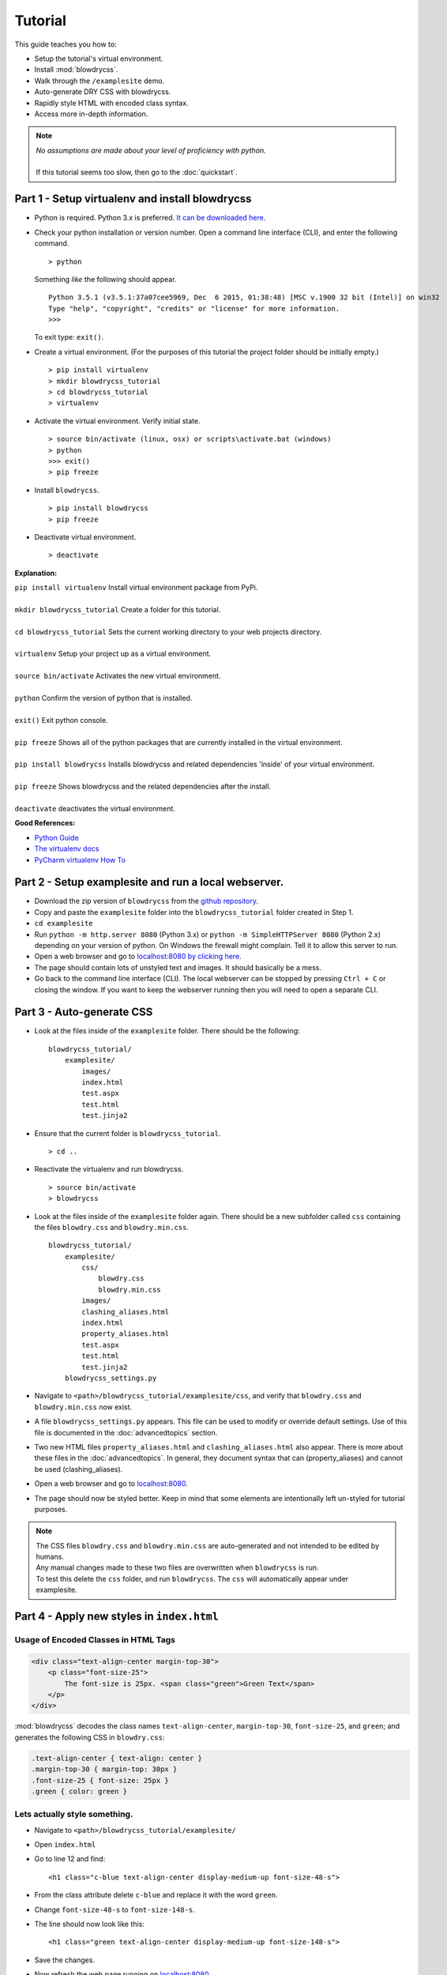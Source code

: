 Tutorial
========

.. index:: single: Tutorial

This guide teaches you how to:

- Setup the tutorial's virtual environment.
- Install :mod:`blowdrycss`.
- Walk through the ``/examplesite`` demo.
- Auto-generate DRY CSS with blowdrycss.
- Rapidly style HTML with encoded class syntax.
- Access more in-depth information.

.. note::

    | *No assumptions are made about your level of proficiency with python.*
    |
    | If this tutorial seems too slow, then go to the :doc:`quickstart`.

Part 1 - Setup virtualenv and install blowdrycss
~~~~~~~~~~~~~~~~~~~~~~~~~~~~~~~~~~~~~~~~~~~~~~~~

- Python is required. Python 3.x is preferred. `It can be downloaded here <https://www.python.org/downloads/>`__.
- Check your python installation or version number. Open a command line interface (CLI), and enter the
  following command.  ::

    > python

  Something *like* the following should appear. ::

    Python 3.5.1 (v3.5.1:37a07cee5969, Dec  6 2015, 01:38:48) [MSC v.1900 32 bit (Intel)] on win32
    Type "help", "copyright", "credits" or "license" for more information.
    >>>

  To exit type: ``exit()``.

- Create a virtual environment.
  (For the purposes of this tutorial the project folder should be initially empty.) ::

    > pip install virtualenv
    > mkdir blowdrycss_tutorial
    > cd blowdrycss_tutorial
    > virtualenv

- Activate the virtual environment. Verify initial state. ::

    > source bin/activate (linux, osx) or scripts\activate.bat (windows)
    > python
    >>> exit()
    > pip freeze

- Install ``blowdrycss``. ::

    > pip install blowdrycss
    > pip freeze

- Deactivate virtual environment. ::

    > deactivate



**Explanation:**

| ``pip install virtualenv`` Install virtual environment package from PyPi.
|
| ``mkdir blowdrycss_tutorial`` Create a folder for this tutorial.
|
| ``cd blowdrycss_tutorial`` Sets the current working directory to your web projects directory.
|
| ``virtualenv`` Setup your project up as a virtual environment.
|
| ``source bin/activate`` Activates the new virtual environment.
|
| ``python`` Confirm the version of python that is installed.
|
| ``exit()`` Exit python console.
|
| ``pip freeze`` Shows all of the python packages that are currently installed in the virtual environment.
|
| ``pip install blowdrycss`` Installs blowdrycss and related dependencies 'inside' of your virtual environment.
|
| ``pip freeze`` Shows blowdrycss and the related dependencies after the install.
|
| ``deactivate`` deactivates the virtual environment.

**Good References:**

- `Python Guide <http://docs.python-guide.org/en/latest/dev/virtualenvs/>`__
- `The virtualenv docs <http://virtualenv.readthedocs.org/en/latest/userguide.html>`__
- `PyCharm virtualenv How To <https://www.jetbrains.com/pycharm/help/creating-virtual-environment.html>`__


Part 2 - Setup examplesite and run a local webserver.
~~~~~~~~~~~~~~~~~~~~~~~~~~~~~~~~~~~~~~~~~~~~~~~~~~~~~

- Download the zip version of ``blowdrycss`` from the `github repository <https://github.com/nueverest/blowdrycss>`__.

- Copy and paste the ``examplesite`` folder into the ``blowdrycss_tutorial`` folder created in Step 1.

- ``cd examplesite``

- Run ``python -m http.server 8080`` (Python 3.x) or
  ``python -m SimpleHTTPServer 8080`` (Python 2.x) depending on your version of python. On Windows the firewall
  might complain. Tell it to allow this server to run.

- Open a web browser and go to `localhost:8080 by clicking here <http://localhost:8080>`__.

- The page should contain lots of unstyled text and images. It should basically be a mess.

- Go back to the command line interface (CLI). The local webserver can be stopped by pressing ``Ctrl + C`` or
  closing the window. If you want to keep the webserver running then you will need to open
  a separate CLI.


Part 3 - Auto-generate CSS
~~~~~~~~~~~~~~~~~~~~~~~~~~

- Look at the files inside of the ``examplesite`` folder. There should be the following: ::

    blowdrycss_tutorial/
        examplesite/
            images/
            index.html
            test.aspx
            test.html
            test.jinja2

- Ensure that the current folder is ``blowdrycss_tutorial``. ::

    > cd ..

- Reactivate the virtualenv and run blowdrycss. ::

    > source bin/activate
    > blowdrycss

- Look at the files inside of the ``examplesite`` folder again. There should be a new subfolder called ``css``
  containing the files ``blowdry.css`` and ``blowdry.min.css``. ::

    blowdrycss_tutorial/
        examplesite/
            css/
                blowdry.css
                blowdry.min.css
            images/
            clashing_aliases.html
            index.html
            property_aliases.html
            test.aspx
            test.html
            test.jinja2
        blowdrycss_settings.py

- Navigate to ``<path>/blowdrycss_tutorial/examplesite/css``, and verify that ``blowdry.css`` and
  ``blowdry.min.css`` now exist.

- A file ``blowdrycss_settings.py`` appears. This file can be used to modify or override default settings.
  Use of this file is documented in the :doc:`advancedtopics` section.

- Two new HTML files ``property_aliases.html`` and ``clashing_aliases.html`` also appear. There is more about
  these files in the :doc:`advancedtopics`. In general, they document syntax that can (property_aliases) and
  cannot be used (clashing_aliases).

- Open a web browser and go to `localhost:8080 <http://localhost:8080>`__.

- The page should now be styled better. Keep in mind that some elements are intentionally left un-styled
  for tutorial purposes.

.. note::

    | The CSS files ``blowdry.css`` and ``blowdry.min.css`` are auto-generated and not intended to be edited by humans.

    | Any manual changes made to these two files are overwritten when ``blowdrycss`` is run.

    | To test this delete the ``css`` folder, and run ``blowdrycss``. The ``css`` will automatically appear
      under examplesite.

Part 4 - Apply new styles in ``index.html``
~~~~~~~~~~~~~~~~~~~~~~~~~~~~~~~~~~~~~~~~~~~

Usage of Encoded Classes in HTML Tags
'''''''''''''''''''''''''''''''''''''

.. code:: html

    <div class="text-align-center margin-top-30">
        <p class="font-size-25">
            The font-size is 25px. <span class="green">Green Text</span>
        </p>
    </div>

:mod:`blowdrycss` decodes the class names ``text-align-center``,
``margin-top-30``, ``font-size-25``, and ``green``; and generates the
following CSS in ``blowdry.css``:

.. code:: css

    .text-align-center { text-align: center }
    .margin-top-30 { margin-top: 30px }
    .font-size-25 { font-size: 25px }
    .green { color: green }

Lets actually style something.
''''''''''''''''''''''''''''''

- Navigate to ``<path>/blowdrycss_tutorial/examplesite/``

- Open ``index.html``

- Go to line 12 and find: ::

    <h1 class="c-blue text-align-center display-medium-up font-size-48-s">

- From the class attribute delete ``c-blue`` and replace it with the word ``green``.

- Change ``font-size-48-s`` to ``font-size-148-s``.

- The line should now look like this: ::

    <h1 class="green text-align-center display-medium-up font-size-148-s">

- Save the changes.

- Now refresh the web page running on `localhost:8080 <http://localhost:8080>`__.

- What happened? Nothing happened because you need to run ``blowdrycss`` first.
  Sorry for the trick, but this is the most common reason why it doesn't seem to be working.

- Ensure that the current folder is ``<path>/blowdrycss_tutorial``.

- Run ``> blowdrycss``

- Now refresh the browser for the web page running on `localhost:8080 <http://localhost:8080>`__.

- The title at the top of the page should be large and green.


Part 5 - Exploring the auto-generated CSS
~~~~~~~~~~~~~~~~~~~~~~~~~~~~~~~~~~~~~~~~~

- Navigate to ``<path>/blowdrycss_tutorial/examplesite/css``.

- List the items in the directory ``ls`` or ``dir``.

- The following files should appear: ::

    blowdry.css
    blowdry.min.css

- Both of these files contain the exact same style rules. The only difference is that the one with the ``*.min.css``
  extension in minified. This means that it is smaller and takes less time to upload and download over the Internet.
  However, minified files are not designed to be human-readable. The ``*.css`` is designed to be human-readable.

- Open each file and see the difference.  The ``blowdry.css`` contains line breaks and whitespace.
  Whereas, ``blowdry.min.css`` is written as a single line with whitespace removed.

CSS is Auto-Generated
'''''''''''''''''''''

- Look in ``blowdry.css`` for ``.green``. ::

    .green {
        color: green
        }

- This is the actual CSS that was generated as a result of adding the ``green`` CSS class selector to the
  ``<h1>`` tag.

- Change ``color: green`` to ``color: black``.

- Save ``blowdry.css``.

- Navigate back to ``<path>/blowdrycss_tutorial``

- Run ``blowdrycss``.

- Navigate to ``<path>/blowdrycss_tutorial/examplesite/css``.

- Look in ``blowdry.css`` for the ``.green`` class selector. The CSS is automatically changed
  from ``color: black`` back to ``color: green``. The reason is that ``blowdry.css`` and ``blowdry.min.css``
  are auto-generated. They are both completely overwritten every time ``blowdrycss`` is run.
  The auto-generated CSS files are not human-editable. ::

    .green {
        color: green
        }

  .. important::

    The auto-generated CSS files blowdry.css and blowdry.min.css are not human-editable.
    They are both overwritten each time blowdrycss is run.

Link Tag
''''''''

- Navigate back to ``<path>/examplesite``

- Open ``index.html``

- The following is on line 7: ::

    <link rel="stylesheet" type="text/css" href="css/blowdry.min.css" />

- This line tells the browser which CSS file to use. In this case, it is ``css/blowdry.min.css``. Though
  this could be replaced with ``css/blowdry.css`` and the page would still look the same.
  The minified version causes the web page to load faster since the file is smaller.

- Change line 7 of ``index.html`` to: ::

    <link rel="stylesheet" type="text/css" href="css/blowdry.css" />

- Save ``index.html``.

- Now refresh the web page running on `localhost:8080 <http://localhost:8080>`__.

- The page should still look the same.

- Change line 7 of ``index.html`` back to the way it was. ::

    <link rel="stylesheet" type="text/css" href="css/blowdry.min.css" />

- Save ``index.html``.


Part 6 - Experimentation
~~~~~~~~~~~~~~~~~~~~~~~~

- Center the image below the title with the class ``text-align-center`` in the ``<div>`` containing the image.

- Now (without running ``blowdrycss``) refresh the web page running on  `localhost:8080 <http://localhost:8080>`__.

- It worked. But why? The reason it worked is that ``text-align-center`` is already used in ``index.html``, and
  is already defined in ``blowdry.min.css``.


Padding Percentages and Decimals
''''''''''''''''''''''''''''''''

- Go back to ``index.html`` and find the '+ sign' images named ``images/plus.png``, and
  add the class ``padding-bottom-3p`` directly to the ``img`` class attribute to both of them. They are located
  at lines 19 and 21.

- Ensure that the current folder is ``blowdrycss_tutorial``.

- Run ``> blowdrycss``

- Now refresh the web page running on  `localhost:8080 <http://localhost:8080>`__.

- The '+ sign' images now appear closer to the vertical center, but not quite.

- Open ``index.html`` and change one of the '+ sign' image class selectors from ``padding-bottom-3p`` to
  ``padding-bottom-4_5p``.

- Ensure that the current folder is ``blowdrycss_tutorial``.

- Run ``> blowdrycss``

- Now refresh the web page running on  `localhost:8080 <http://localhost:8080>`__.

- The '+ sign' image with the ``padding-bottom-4_5p`` is now closer to the vertical center.

- What is going on here, and what do the ``p`` and the ``_`` do?

- To understand this better open up ``blowdry.css`` and search for ``padding-bottom-3p``. The following CSS
  is found: ::

    .padding-bottom-3p {
        padding-bottom: 3%
        }

  The ``3p`` property value is converted into ``3%``. So the letter ``p`` allows the percentage sign ``%`` to be
  encoded.

- Now search for ``padding-bottom-4_5p``. The following CSS is found: ::

    .padding-bottom-4_5p {
        padding-bottom: 4.5%
        }

  The ``4_5p`` property value is converted into ``4.5%``. Meaning that the underscore ``_`` represents the decimal
  point ``.`` character.

- Generally, these encodings are necessary because characters like ``.`` and ``%`` are not allowed in class selector
  names (`See here <http://stackoverflow.com/a/449000/1783439>`__).

    - On an advanced note, it is possible to escape the ``.`` and the ``%`` characters in the CSS file like so: ::

        .padding-bottom-4\.5\%

      However, this is hard to read and non-standard CSS. Though it is *valid*. Therefore, escape characters are
      ignored and unsupported by ``blowdrycss``. It is possible to learn more about escape characters
      `here <https://mothereff.in/css-escapes>`__.


Shortcut and Multi-value CSS Properties
'''''''''''''''''''''''''''''''''''''''

- Apply these encoded class selectors to an image: ::

    border-10px-solid-black p-20-30-20-30 w-50

  **Decomposition**

  | ``border-10px-solid-black`` Add a solid black border that is 10px thick.
  |
  | ``p-20-30-20-30`` Add 20px padding top and bottom. Add 30px padding left and right.
  |
  | ``w-50`` Make the image 50px wide.

- Ensure that the current folder is ``<path>/blowdrycss_tutorial``.

- Run ``> blowdrycss``


More Practice
'''''''''''''

- Change ``border-10px-solid-black`` to ``border-10px-dashed-cornflowerblue``.

- Apply ``display-none`` to a div.

- Apply ``uppercase`` to any paragraph tag.

- Feel free to continue experimenting with different property names and values.

  More information about how to write well-form encoded class names is found on the :doc:`syntax` page.

|

| **Want to learn more?**
|
| Head on over to :doc:`advancedtopics`.
